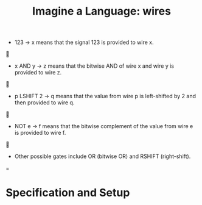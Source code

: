 #+TITLE: Imagine a Language: wires

- 123 -> x means that the signal 123 is provided to wire x.


- x AND y -> z means that the bitwise AND of wire x and wire y is provided to wire z.


- p LSHIFT 2 -> q means that the value from wire p is left-shifted by 2 and then provided to wire q.


- NOT e -> f means that the bitwise comple­ment of the value from wire e is provided to wire f.


- Other possible gates include OR (bitwise OR) and RSHIFT (right-shift).
=

* Specification and Setup
